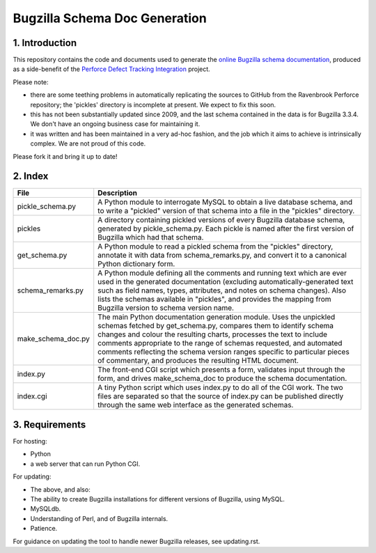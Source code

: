 Bugzilla Schema Doc Generation
==============================

1. Introduction
---------------

This repository contains the code and documents used to generate
the `online Bugzilla schema documentation <http://www.ravenbrook.com/tool/bugzilla-schema/>`_,
produced as a side-benefit
of the `Perforce Defect Tracking Integration <http://www.ravenbrook.com/project/p4dti/>`_ project.

Please note:

- there are some teething problems in automatically replicating the
  sources to GitHub from the Ravenbrook Perforce repository; the
  'pickles' directory is incomplete at present.  We expect to fix this
  soon.

- this has not been substantially updated since 2009, and the last
  schema contained in the data is for Bugzilla 3.3.4.  We don't have
  an ongoing business case for maintaining it.

- it was written and has been maintained in a very ad-hoc fashion, and
  the job which it aims to achieve is intrinsically complex.  We are
  not proud of this code.

Please fork it and bring it up to date!

2. Index
--------

================== ====================================================================
File               Description
================== ====================================================================
pickle_schema.py   A Python module to interrogate MySQL to obtain a live database
                   schema, and to write a "pickled" version of that schema into a file
                   in the "pickles" directory.
pickles            A directory containing pickled versions of every Bugzilla
                   database schema, generated by pickle_schema.py.  Each pickle is
                   named after the first version of Bugzilla which had that
                   schema.
get_schema.py      A Python module to read a pickled schema from the "pickles"
                   directory, annotate it with data from schema_remarks.py, and convert
                   it to a canonical Python dictionary form.
schema_remarks.py  A Python module defining all the comments and running text which
                   are ever used in the generated documentation (excluding
                   automatically-generated text such as field names, types, attributes,
                   and notes on schema changes).  Also lists the schemas available in
                   "pickles", and provides the mapping from Bugzilla version to schema
                   version name.
make_schema_doc.py The main Python documentation generation module.  Uses the
                   unpickled schemas fetched by get_schema.py, compares them to
                   identify schema changes and colour the resulting charts, processes
                   the text to include comments appropriate to the range of schemas
                   requested, and automated comments reflecting the schema version
                   ranges specific to particular pieces of commentary, and produces the
                   resulting HTML document.
index.py           The front-end CGI script which presents a form, validates input
                   through the form, and drives make_schema_doc to produce the schema
                   documentation.
index.cgi          A tiny Python script which uses index.py to do all of the CGI
                   work.  The two files are separated so that the source of index.py
                   can be published directly through the same web interface as the
                   generated schemas.
================== ====================================================================

3. Requirements
---------------
For hosting:

- Python
- a web server that can run Python CGI.

For updating:

- The above, and also:
- The ability to create Bugzilla installations for different versions of Bugzilla,
  using MySQL.
- MySQLdb.
- Understanding of Perl, and of Bugzilla internals.
- Patience.

For guidance on updating the tool to handle newer Bugzilla releases, see updating.rst.
